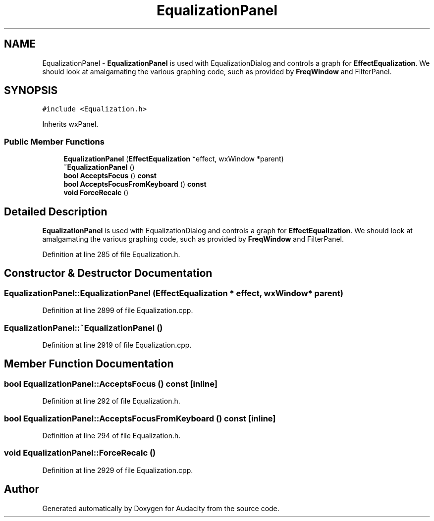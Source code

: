 .TH "EqualizationPanel" 3 "Thu Apr 28 2016" "Audacity" \" -*- nroff -*-
.ad l
.nh
.SH NAME
EqualizationPanel \- \fBEqualizationPanel\fP is used with EqualizationDialog and controls a graph for \fBEffectEqualization\fP\&. We should look at amalgamating the various graphing code, such as provided by \fBFreqWindow\fP and FilterPanel\&.  

.SH SYNOPSIS
.br
.PP
.PP
\fC#include <Equalization\&.h>\fP
.PP
Inherits wxPanel\&.
.SS "Public Member Functions"

.in +1c
.ti -1c
.RI "\fBEqualizationPanel\fP (\fBEffectEqualization\fP *effect, wxWindow *parent)"
.br
.ti -1c
.RI "\fB~EqualizationPanel\fP ()"
.br
.ti -1c
.RI "\fBbool\fP \fBAcceptsFocus\fP () \fBconst\fP "
.br
.ti -1c
.RI "\fBbool\fP \fBAcceptsFocusFromKeyboard\fP () \fBconst\fP "
.br
.ti -1c
.RI "\fBvoid\fP \fBForceRecalc\fP ()"
.br
.in -1c
.SH "Detailed Description"
.PP 
\fBEqualizationPanel\fP is used with EqualizationDialog and controls a graph for \fBEffectEqualization\fP\&. We should look at amalgamating the various graphing code, such as provided by \fBFreqWindow\fP and FilterPanel\&. 
.PP
Definition at line 285 of file Equalization\&.h\&.
.SH "Constructor & Destructor Documentation"
.PP 
.SS "EqualizationPanel::EqualizationPanel (\fBEffectEqualization\fP * effect, wxWindow * parent)"

.PP
Definition at line 2899 of file Equalization\&.cpp\&.
.SS "EqualizationPanel::~EqualizationPanel ()"

.PP
Definition at line 2919 of file Equalization\&.cpp\&.
.SH "Member Function Documentation"
.PP 
.SS "\fBbool\fP EqualizationPanel::AcceptsFocus () const\fC [inline]\fP"

.PP
Definition at line 292 of file Equalization\&.h\&.
.SS "\fBbool\fP EqualizationPanel::AcceptsFocusFromKeyboard () const\fC [inline]\fP"

.PP
Definition at line 294 of file Equalization\&.h\&.
.SS "\fBvoid\fP EqualizationPanel::ForceRecalc ()"

.PP
Definition at line 2929 of file Equalization\&.cpp\&.

.SH "Author"
.PP 
Generated automatically by Doxygen for Audacity from the source code\&.
